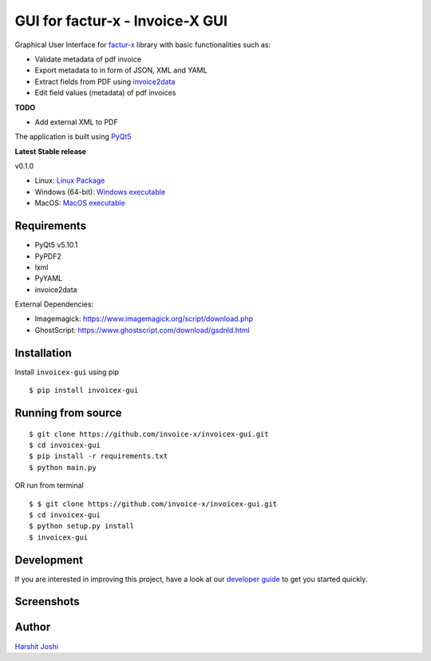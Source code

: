 GUI for factur-x - Invoice-X GUI
=================================

|Travis CI|

Graphical User Interface for `factur-x <https://github.com/invoice-x/factur-x>`_ library with basic functionalities such as:

- Validate metadata of pdf invoice
- Export metadata to in form of JSON, XML and YAML
- Extract fields from PDF using `invoice2data <https://github.com/invoice-x/invoice2data>`_
- Edit field values (metadata) of pdf invoices

**TODO**

- Add external XML to PDF

The application is built using `PyQt5 <https://www.riverbankcomputing.com/software/pyqt/intro>`_

**Latest Stable release**

v0.1.0

- Linux: `Linux Package <https://github.com/invoice-x/invoicex-gui/releases/download/v0.1.0/invoicex-gui-v0.1.0-linux.tar.gz>`_
- Windows (64-bit): `Windows executable <https://github.com/invoice-x/invoicex-gui/releases/download/v0.1.0/invoicex-gui-v0.1.0-windows.zip>`_
- MacOS: `MacOS executable <https://github.com/invoice-x/invoicex-gui/releases/download/v0.1.0/invoicex-gui-v0.1.0-macos.zip>`_


Requirements
-------------

- PyQt5 v5.10.1
- PyPDF2
- lxml
- PyYAML
- invoice2data

External Dependencies:

- Imagemagick: `<https://www.imagemagick.org/script/download.php>`_
- GhostScript: `<https://www.ghostscript.com/download/gsdnld.html>`_

Installation
-------------

Install ``invoicex-gui`` using pip

::

    $ pip install invoicex-gui

Running from source
--------------------

::

    $ git clone https://github.com/invoice-x/invoicex-gui.git
    $ cd invoicex-gui
    $ pip install -r requirements.txt
    $ python main.py

OR run from terminal

::

    $ $ git clone https://github.com/invoice-x/invoicex-gui.git
    $ cd invoicex-gui
    $ python setup.py install
    $ invoicex-gui

Development
------------

If you are interested in improving this project, have a look at our
`developer guide <https://github.com/invoice-x/invoicex-gui/blob/master/DEVELOP.rst>`_ to get you started quickly.

Screenshots
------------

.. image:: https://raw.githubusercontent.com/invoice-x/invoicex-gui/master/Screenshots/mainWindow.png

.. image:: https://raw.githubusercontent.com/invoice-x/invoicex-gui/master/Screenshots/editDialog.png

Author
-------
`Harshit Joshi <https://github.com/duskybomb>`_

.. |Travis CI| image:: https://travis-ci.org/invoice-x/invoicex-gui.svg?branch=master
   :target: https://travis-ci.org/invoice-x/invoicex-gui
